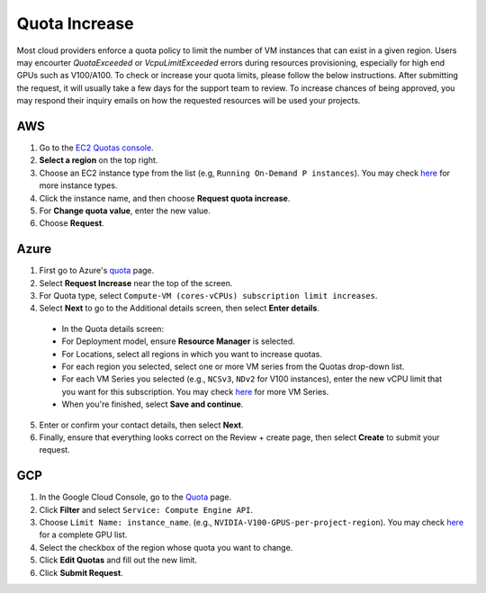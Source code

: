 .. _quota:
Quota Increase
==================


Most cloud providers enforce a quota policy to limit the number of VM instances that can exist in a given region.
Users may encourter `QuotaExceeded` or `VcpuLimitExceeded` errors during resources provisioning, especially for high end GPUs such as V100/A100.
To check or increase your quota limits, please follow the below instructions.
After submitting the request, it will usually take a few days for the support team to review.
To increase chances of being approved, you may respond their inquiry emails on how the requested resources will be used your projects. 

AWS
-------------------------------

1. Go to the `EC2 Quotas console <https://console.aws.amazon.com/servicequotas/home/services/ec2/quotas>`_.
2. **Select a region** on the top right.
3. Choose an EC2 instance type from the list (e.g, ``Running On-Demand P instances``). You may check `here <https://aws.amazon.com/ec2/instance-types/>`_ for more instance types.
4. Click the instance name, and then choose **Request quota increase**.
5. For **Change quota value**, enter the new value.
6. Choose **Request**.

Azure
-------------------------------

1. First go to Azure's `quota <https://portal.azure.com/#blade/Microsoft_Azure_Capacity/QuotaMenuBlade/myQuotas>`_ page.
2. Select **Request Increase** near the top of the screen.
3. For Quota type, select ``Compute-VM (cores-vCPUs) subscription limit increases``.
4. Select **Next** to go to the Additional details screen, then select **Enter details**.
  - In the Quota details screen:
  - For Deployment model, ensure **Resource Manager** is selected.
  - For Locations, select all regions in which you want to increase quotas.
  - For each region you selected, select one or more VM series from the Quotas drop-down list.
  - For each VM Series you selected (e.g., ``NCSv3``, ``NDv2`` for V100 instances), enter the new vCPU limit that you want for this subscription. You may check `here <https://docs.microsoft.com/en-us/azure/virtual-machines/sizes-gpu>`_ for more VM Series.
  - When you're finished, select **Save and continue**.
5. Enter or confirm your contact details, then select **Next**.
6. Finally, ensure that everything looks correct on the Review + create page, then select **Create** to submit your request.

GCP
-------------------------------

1. In the Google Cloud Console, go to the `Quota <https://console.cloud.google.com/iam-admin/quotas/>`_ page.
2. Click **Filter** and select ``Service: Compute Engine API``.
3. Choose ``Limit Name: instance_name``. (e.g., ``NVIDIA-V100-GPUS-per-project-region``). You may check `here <https://cloud.google.com/compute/quotas#gpu_quota>`_ for a complete GPU list. 
4. Select the checkbox of the region whose quota you want to change.
5. Click **Edit Quotas** and fill out the new limit.
6. Click **Submit Request**.